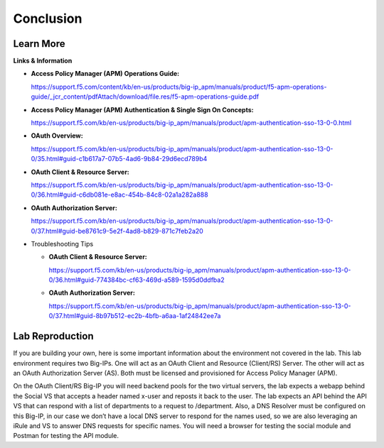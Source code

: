 Conclusion
==========

Learn More
----------

**Links & Information**

-  **Access Policy Manager (APM) Operations Guide:**

   https://support.f5.com/content/kb/en-us/products/big-ip_apm/manuals/product/f5-apm-operations-guide/_jcr_content/pdfAttach/download/file.res/f5-apm-operations-guide.pdf

-  **Access Policy Manager (APM) Authentication & Single Sign On Concepts:**

   https://support.f5.com/kb/en-us/products/big-ip_apm/manuals/product/apm-authentication-sso-13-0-0.html

-  **OAuth Overview:**

   https://support.f5.com/kb/en-us/products/big-ip_apm/manuals/product/apm-authentication-sso-13-0-0/35.html#guid-c1b617a7-07b5-4ad6-9b84-29d6ecd789b4

-  **OAuth Client & Resource Server:**

   https://support.f5.com/kb/en-us/products/big-ip_apm/manuals/product/apm-authentication-sso-13-0-0/36.html#guid-c6db081e-e8ac-454b-84c8-02a1a282a888

-  **OAuth Authorization Server:**

   https://support.f5.com/kb/en-us/products/big-ip_apm/manuals/product/apm-authentication-sso-13-0-0/37.html#guid-be8761c9-5e2f-4ad8-b829-871c7feb2a20

-  Troubleshooting Tips

   -  **OAuth Client & Resource Server:**

      https://support.f5.com/kb/en-us/products/big-ip_apm/manuals/product/apm-authentication-sso-13-0-0/36.html#guid-774384bc-cf63-469d-a589-1595d0ddfba2

   -  **OAuth Authorization Server:**

      https://support.f5.com/kb/en-us/products/big-ip_apm/manuals/product/apm-authentication-sso-13-0-0/37.html#guid-8b97b512-ec2b-4bfb-a6aa-1af24842ee7a

Lab Reproduction
----------------

If you are building your own, here is some important information about
the environment not covered in the lab. This lab environment requires
two Big-IPs. One will act as an OAuth Client and Resource (Client/RS)
Server. The other will act as an OAuth Authorization Server (AS). Both
must be licensed and provisioned for Access Policy Manager (APM).

On the OAuth Client/RS Big-IP you will need backend pools for the two
virtual servers, the lab expects a webapp behind the Social VS that
accepts a header named x-user and reposts it back to the user. The lab
expects an API behind the API VS that can respond with a list of
departments to a request to /department. Also, a DNS Resolver must be
configured on this Big-IP, in our case we don’t have a local DNS server
to respond for the names used, so we are also leveraging an iRule and VS
to answer DNS requests for specific names. You will need a browser for
testing the social module and Postman for testing the API module.